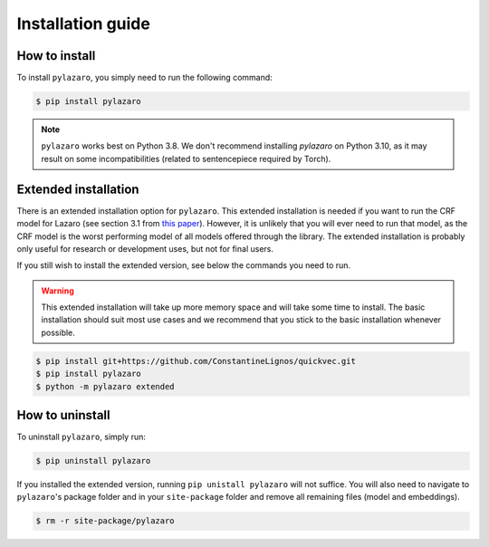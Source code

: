 ==================
Installation guide
==================

.. _installation:

How to install
==============

To install ``pylazaro``, you simply need to run the following command:

.. code-block:: console

   $ pip install pylazaro

.. note::
    ``pylazaro`` works best on Python 3.8. We don't recommend installing `pylazaro` on Python 3.10, as it may result on some incompatibilities (related to sentencepiece required by Torch).

Extended installation
======================

There is an extended installation option for ``pylazaro``. This extended installation is needed if you want to run the CRF model for Lazaro (see section 3.1 from `this paper  <https://aclanthology.org/2022.acl-long.268/>`_). However, it is unlikely that you will ever need to run that model, as the CRF model is the worst performing model of all models offered through the library. The extended installation is probably only useful for research or development uses, but not for final users.

If you still wish to install the extended version, see below the commands you need to run. 

.. warning::
    This extended installation will take up more memory space and will take some time to install. The
    basic installation should suit most use cases and we recommend that you stick to the basic
    installation whenever possible.

.. code-block:: console

   $ pip install git+https://github.com/ConstantineLignos/quickvec.git
   $ pip install pylazaro
   $ python -m pylazaro extended

How to uninstall
============================

To uninstall ``pylazaro``, simply run:

.. code-block:: console

   $ pip uninstall pylazaro
   

If you installed the extended version, running ``pip unistall pylazaro`` will not suffice. You will also need to navigate to ``pylazaro``'s package folder and in your ``site-package`` folder and remove all remaining files (model and embeddings).

.. code-block:: console

   $ rm -r site-package/pylazaro



